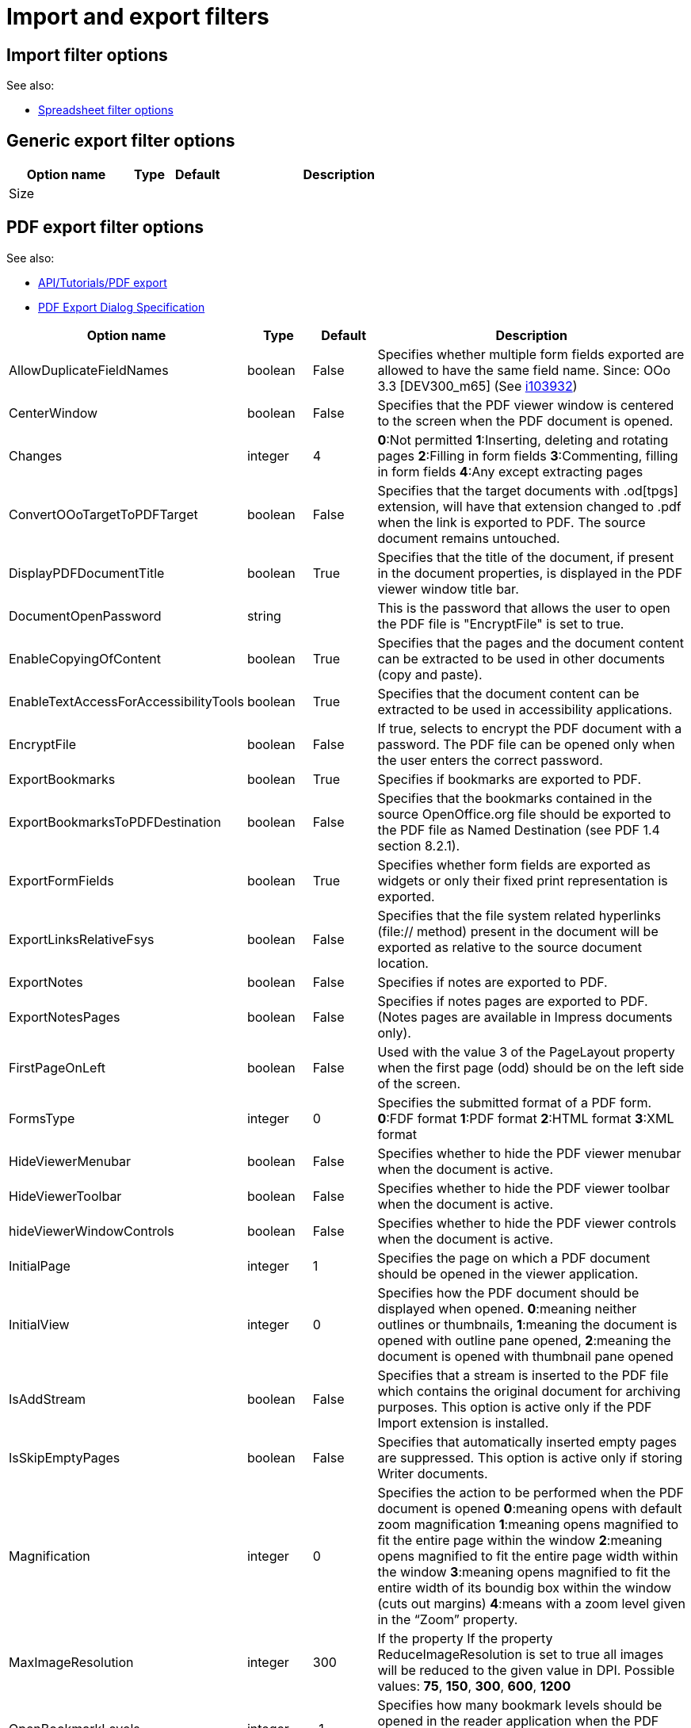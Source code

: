 = Import and export filters

== Import filter options
See also:

 * http://wiki.services.openoffice.org/wiki/Documentation/DevGuide/Spreadsheets/Filter_Options[Spreadsheet filter options]

== Generic export filter options

[width="100%",cols="5,^2,^2,10",options="header"]
|==========================================================
|Option name               |Type   |Default |Description
|Size                      |       |        |
|==========================================================


== PDF export filter options
See also:

 * http://wiki.services.openoffice.org/wiki/API/Tutorials/PDF_export[API/Tutorials/PDF export]
 * http://specs.openoffice.org/appwide/pdf_export/PDFExportDialog.odt[PDF Export Dialog Specification]

[width="100%",cols="5,^2,^2,10",options="header"]
|==========================================================
|Option name               |Type   |Default |Description
|AllowDuplicateFieldNames  |boolean|False   |Specifies whether multiple form fields exported
are allowed to have the same field name. Since: OOo 3.3 [DEV300_m65] (See
http://www.openoffice.org/issues/show_bug.cgi?id=103932[i103932])
|CenterWindow              |boolean|False   |Specifies that the PDF viewer
window is centered to the screen when the PDF document is opened.
|Changes                   |integer|4       |
*0*:Not permitted
*1*:Inserting, deleting and rotating pages
*2*:Filling in form fields
*3*:Commenting, filling in form fields
*4*:Any except extracting pages
|ConvertOOoTargetToPDFTarget|boolean|False   |Specifies that the target
documents with .od[tpgs] extension, will have that extension changed to .pdf
when the link is exported to PDF. The source document remains untouched.
|DisplayPDFDocumentTitle   |boolean|True    |Specifies that the title of the
document, if present in the document properties, is displayed in the PDF
viewer window title bar.
|DocumentOpenPassword      |string |        |This is the password that allows
the user to open the PDF file is "EncryptFile" is set to true.
|EnableCopyingOfContent    |boolean|True    |Specifies that the pages and the
document content can be extracted to be used in other documents (copy and
paste).
|EnableTextAccessForAccessibilityTools|boolean|True    |Specifies that the
document content can be extracted to be used in accessibility applications.
|EncryptFile               |boolean|False   |If true, selects to encrypt the
PDF document with a password. The PDF file can be opened only when the user
enters the correct password.
|ExportBookmarks           |boolean|True    |Specifies if bookmarks are
exported to PDF.
|ExportBookmarksToPDFDestination|boolean|False   |Specifies that the bookmarks
contained in the source OpenOffice.org file should be exported to the PDF file
as Named Destination (see PDF 1.4 section 8.2.1).
|ExportFormFields          |boolean|True    |Specifies whether form fields are
exported as widgets or only their fixed print representation is exported.
|ExportLinksRelativeFsys   |boolean|False   |Specifies that the file system
related hyperlinks (file:// method) present in the document will be exported
as relative to the source document location.
|ExportNotes               |boolean|False   |Specifies if notes are exported
to PDF.
|ExportNotesPages          |boolean|False   |Specifies if notes pages are
exported to PDF. (Notes pages are available in Impress documents only).
|FirstPageOnLeft           |boolean|False   |Used with the value 3 of the
PageLayout property when the first page (odd) should be on the left side of
the screen.
|FormsType                 |integer|0       |Specifies the submitted format of
a PDF form.
*0*:FDF format
*1*:PDF format
*2*:HTML format
*3*:XML format
|HideViewerMenubar         |boolean|False   |Specifies whether to hide the PDF
viewer menubar when the document is active.
|HideViewerToolbar         |boolean|False   |Specifies whether to hide the PDF
viewer toolbar when the document is active.
|hideViewerWindowControls  |boolean|False   |Specifies whether to hide the PDF
viewer controls when the document is active.
|InitialPage               |integer|1       |Specifies the page on which a PDF
document should be opened in the viewer application.
|InitialView               |integer|0       |Specifies how the PDF document
should be displayed when opened. *0*:meaning neither outlines or thumbnails,
*1*:meaning the document is opened with outline pane opened, *2*:meaning the
document is opened with thumbnail pane opened
|IsAddStream               |boolean|False   |Specifies that a stream is inserted
to the PDF file which contains the original document for archiving purposes.
This option is active only if the PDF Import extension is installed. 
|IsSkipEmptyPages          |boolean|False   |Specifies that automatically
inserted empty pages are suppressed. This option is active only if storing
Writer documents.
|Magnification             |integer|0       |Specifies the action to be
performed when the PDF document is opened
*0*:meaning opens with default zoom magnification
*1*:meaning opens magnified to fit the entire page within the window
*2*:meaning opens magnified to fit the entire page width within the window
*3*:meaning opens magnified to fit the entire width of its boundig box within
the window (cuts out margins) *4*:means with a zoom level given in the “Zoom”
property.
|MaxImageResolution        |integer|300     |If the property
If the property ReduceImageResolution is set to true all images will be reduced
to the given value in DPI. Possible values: *75*, *150*, *300*, *600*, *1200*
|OpenBookmarkLevels        |integer|-1      |Specifies how many bookmark
levels should be opened in the reader application when the PDF gets opened. -1
means all levels, non-negative numbers mean the respective number of levels.
|OpenInFullScreenMode      |boolean|False   |Specifies that the PDF viewer
window is opened full screen, on top of all windows.
|PageLayout                |integer|0       |Specifies the page layout to be
used when the document is opened.
*0*:meaning display the pages according to the reader configuration
*1*:meaning display one page at a time
*2*:meaning display the pages in one column
*3*:meaning display the pages in two columns odd pages on the right, to have
the odd pages on the left the FirstPageOnLeft properties should be used as well.
|PageRange                 |string |        |If this property is set, it
indicates the range of pages to be printed. If you want to print all the pages,
leave this property unset. If you want to export a selection, leave this
property unset, setting only the property Selection. 
|PDFViewSelection          |integer|0       |Specifies the way the exported
PDF will be viewed (experienced) by the user.
*0*:specifies that the PDF will be exported with all the links external to the
document treated as URI.
*1*:specifies that the PDF will be exported in order to be viewed through a PDF
reader application only. Valid only if not exporting to PDF/A-1
(e.g. SelectPdfVersion not set to 1).
*2*:specifies that the PDF will be exported in order to be viewed through an
Internet browser, using the PDF plug-in provided with it. The bookmark of the
URI will be rendered compatible with the target bookmark generated with OOo
PDF Export feature (see ExportBookmarksToPDFDestination property). 
|PermissionPassword        |string |        |This is the password that allows
the user to access some permissions restricted if "RestrictPermissions" is set
to true.
|Printing                  |integer|2       |
*0*:Not permitted
*1*:Low resolution only(150 DPI)
*2*:Maximum Resolution allowed
|Quality                   |integer|90      |Specifies quality of the JPG
export. A higher value results in higher quality and file size. Specifies
quality of the JPG export. A higher value results in higher quality and file.
*1*:represents lowest value that can be used. The lower the value, the less
good is the compression quality and the bigger is be the file size
*100*:represents highest value that can be used. The higher the value, the
better is the compression quality and the smaller is the file size. (1 - 100)
|ReduceImageResolution     |boolean|False   |Specifies if the resolution of
each image is reduced to the resolution specified by the property
MaxImageResolution.
|ResizeWindowToInitialPage |boolean|False   |Specifies that the PDF viewer
window is opened full screen when the document is opened.
|RestrictPermissionPassword|boolean|False   |If true, selects to restrict some
permissions. The permissions can be changed only when the user enters the
correct password.
|Selection                 |any?   |        |An any corresponding to the
current selection in the document.
|SelectPdfVersion          |integer|0       |Specifies the PDF version to emit.
*0*:PDF 1.4
*1*:PDF/A-1 (ISO 19005-1:2005)
|UseLosslessCompression    |boolean|False   |Specifies if graphics are exported
to PDF using a lossless compression eg. PNG or if they are compressed using the
JPEG format.
|UseTaggedPDF              |boolean|False   |Determines if PDF are created by
using special tags also known as Tagged PDF.
|UseTransitionEffects      |boolean|False   |Specifies slide transitions are
exported to PDF. This option is active only if storing Impress documents.
|Watermark                 |string |        |Specifies the text for a
watermark to be drawn on every page of the exported PDF file.
|Zoom                      |integer|100     |Specifies the zoom level a PDF
document is opened with. Only valid if "Magnification" is set to "4".
|===========================================================

